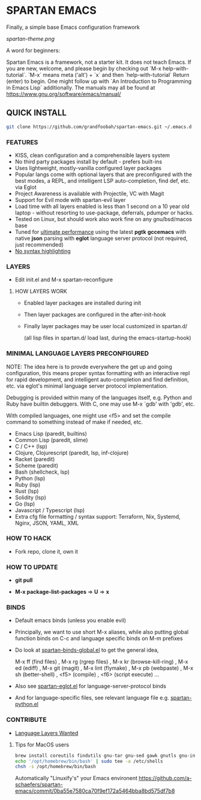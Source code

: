 * SPARTAN EMACS

  Finally, a simple base Emacs configuration framework

  [[spartan-theme.png]]

  A word for beginners:

  Spartan Emacs is a framework, not a starter kit. It does not teach Emacs. If you are new, welcome, and please begin by checking out `M-x help-with-tutorial`.
  `M-x` means meta ('alt') + `x` and then `help-with-tutorial` Return (enter) to begin. One might follow up with `An Introduction to Programming in Emacs Lisp`
  additionally. The manuals may all be found at https://www.gnu.org/software/emacs/manual/

** QUICK INSTALL

   #+BEGIN_SRC bash
     git clone https://github.com/grandfoobah/spartan-emacs.git ~/.emacs.d
   #+END_SRC

*** FEATURES

    - KISS, clean configuration and a comprehensible layers system
    - No third party packages install by default - prefers built-ins
    - Uses lightweight, mostly-vanilla configured layer packages
    - Popular langs come with optional layers that are preconfigured with the best modes, a REPL, and intelligent LSP auto-completion, find def, etc. via Eglot
    - Project Awareness is available with Projectile, VC with Magit
    - Support for Evil mode with spartan-evil layer
    - Load time with all layers enabled is less than 1 second on a 10 year old laptop - without resorting to use-package, deferrals, pdumper or hacks.
    - Tested on Linux, but should work also work fine on any gnu/bsd/macos base
    - Tuned for [[https://github.com/grandfoobah/spartan-emacs/blob/master/spartan-layers/spartan-performance.el][ultimate performance]] using the latest *pgtk* *gccemacs* with native *json* parsing with *eglot* language server protocol  (not required, just recommended)
    - [[https://www.google.com/search?q=why+not+syntax+highlighting+is+better][No syntax highlighting]]

*** LAYERS

    - Edit init.el and M-x spartan-reconfigure

**** HOW LAYERS WORK

    - Enabled layer packages are installed during init
    - Then layer packages are configured in the after-init-hook
    - Finally layer packages may be user local customized in spartan.d/

      (all lisp files in spartan.d/ load last, during the emacs-startup-hook)

*** MINIMAL LANGUAGE LAYERS PRECONFIGURED

NOTE: The idea here is to provde everywhere the get up and going configuration, this means  proper syntax formatting with an interactive repl for rapid development,
and intelligent auto-completion and find definition, etc. via eglot's minimal language server protocol implementation.

Debugging is provided within many of the languages itself, e.g. Python and Ruby have builtin debuggers. With C, one may use M-x `gdb' with 'gdb', etc.

With compiled languages, one might use <f5> and set the compile command to something instead of make if needed, etc.

    - Emacs Lisp (paredit, builtins)
    - Common Lisp (paredit, slime)
    - C / C++ (lsp)
    - Clojure, Clojurescript (paredit, lsp, inf-clojure)
    - Racket (paredit)
    - Scheme (paredit)
    - Bash  (shellcheck, lsp)
    - Python (lsp)
    - Ruby (lsp)
    - Rust (lsp)
    - Solidity (lsp)
    - Go (lsp)
    - Javascript / Typescript (lsp)
    - Extra cfg file formatting / syntax support: Terraform, Nix, Systemd, Nginx, JSON, YAML, XML

*** HOW TO HACK

    - Fork repo, clone it, own it

*** HOW TO UPDATE

    - *git pull*

    - *M-x package-list-packages* => *U* => *x*

*** BINDS

    - Default emacs binds (unless you enable evil)

    - Principally, we want to use short M-x aliases, while also putting global function binds on C-c and
      language specific binds on M-m prefixes

    - Do look at [[https://github.com/grandfoobah/spartan-emacs/blob/master/spartan-layers/spartan-binds-global.el][spartan-binds-global.el]] to get
      the general idea,

      M-x ff (find files) ,
      M-x rg (rgrep files) ,
      M-x kr (browse-kill-ring) ,
      M-x ed (ediff) ,
      M-x git (magit) ,
      M-x lint (flymake) ,
      M-x pb (webpaste) ,
      M-x sh (better-shell) ,
      <f5> (compile) ,
      <f6> (script execute) ...

    - Also see [[https://github.com/grandfoobah/spartan-emacs/blob/master/spartan-layers/spartan-eglot.el][spartan-eglot.el]] for language-server-protocol binds

    - And for language-specific files, see relevant language file e.g. [[https://github.com/grandfoobah/spartan-emacs/blob/master/spartan-layers/spartan-python.el][spartan-python.el]]

*** CONTRIBUTE

    - [[https://github.com/grandfoobah/spartan-emacs/issues/1][Language Layers Wanted]]

**** Tips for MacOS users

    #+BEGIN_SRC bash
    brew install coreutils findutils gnu-tar gnu-sed gawk gnutls gnu-indent gnu-getopt grep bash
    echo '/opt/homebrew/bin/bash' | sudo tee -a /etc/shells
    chsh -s /opt/homebrew/bin/bash
    #+END_SRC

    Automatically "Linuxify's" your Emacs environent https://github.com/a-schaefers/spartan-emacs/commit/0ba55e7580ca70f9ef172a5464bba8bd575df7b8

